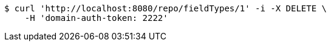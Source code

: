 [source,bash]
----
$ curl 'http://localhost:8080/repo/fieldTypes/1' -i -X DELETE \
    -H 'domain-auth-token: 2222'
----